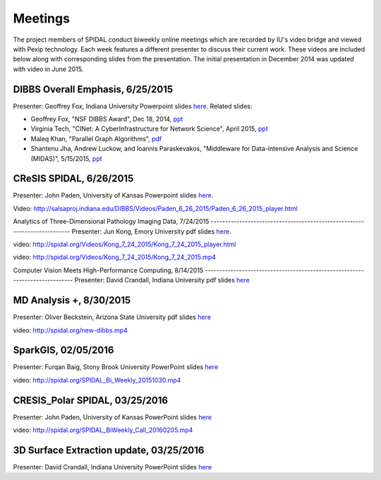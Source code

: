 Meetings
========

The project members of SPIDAL conduct biweekly online meetings which are
recorded by IU's video bridge and viewed with Pexip technology. Each
week features a different presenter to discuss their current work. These
videos are included below along with corresponding slides from the
presentation. The initial presentation in December 2014 was updated with
video in June 2015.

DIBBS Overall Emphasis, 6/25/2015
------------------------------------------------------
Presenter: Geoffrey Fox, Indiana University
Powerpoint slides
`here <http://spidal.org/Videos/Dibbs%20-%20Overall%20-%20June23-2015.pptx>`__.
Related slides:

-  Geoffrey Fox, "NSF DIBBS Award", Dec 18, 2014,
   `ppt <http://spidal.org/Videos/Dibbs%20-%20Overall%20-%20Dec18-2014.pptx>`__
-  Virginia Tech, "CINet: A CyberInfrastructure for Network Science",
   April 2015, `ppt <http://spidal.org/Videos/CINET-April-2015.pptx>`__
-  Maleq Khan, "Parallel Graph Algorithms",
   `pdf <http://spidal.org/Videos/ParallelAlg.pdf>`__
-  Shantenu Jha, Andrew Luckow, and Ioannis Paraskevakos, "Middleware
   for Data-intensive Analysis and Science (MIDAS)", 5/15/2015,
   `ppt <http://spidal.org/Videos/MIDAS-RADICAL.pptx>`__

CReSIS SPIDAL, 6/26/2015
------------------------------------------------------
Presenter: John Paden, University of Kansas
Powerpoint slides
`here <http://spidal.org/Videos/CReSIS-POLAR_spidal_20150626.pptx>`__.

Video:
http://salsaproj.indiana.edu/DIBBS/Videos/Paden\_6\_26\_2015/Paden\_6\_26\_2015\_player.html

Analytics of Three-Dimensional 
Pathology Imaging Data, 7/24/2015
--------------------------------------------------------------------------
Presenter: Jun Kong, Emory University
pdf slides `here <http://spidal.org/Videos/slides_Jul24_2015.pdf>`__.

video:
http://spidal.org/Videos/Kong\_7\_24\_2015/Kong\_7\_24\_2015\_player.html

video: http://spidal.org/Videos/Kong\_7\_24\_2015/Kong\_7\_24\_2015.mp4

Computer Vision Meets  
High-Performance Computing, 8/14/2015
-----------------------------------------------------------------------------
Presenter: David Crandall, Indiana University
pdf slides
`here <http://spidal.org/vision-dibbs2.pdf>`__

MD Analysis +, 8/30/2015
----------------------------------------------------------------
Presenter: Oliver Beckstein, Arizona State University
pdf slides `here <http://spidal.org/Videos/SPIDAL_Beckstein_2015.pdf>`__

video: http://spidal.org/new-dibbs.mp4

SparkGIS, 02/05/2016
----------------------------------------------------------
Presenter: Furqan Baig, Stony Brook University
PowerPoint slides
`here <http://spidal.org/SparkGIS%20-%20SPIDAL.pptx>`__

video: http://spidal.org/SPIDAL\_Bi\_Weekly\_20151030.mp4

CRESIS_Polar SPIDAL, 03/25/2016
-------------------------------------------------------
Presenter: John Paden, University of Kansas
PowerPoint slides
`here <http://spidal.org/CReSIS-POLAR_spidal_20160325.pptx>`__

video: http://spidal.org/SPIDAL\_BiWeekly\_Call\_20160205.mp4

3D Surface Extraction update, 03/25/2016
---------------------------------------------------------
Presenter: David Crandall, Indiana University
PowerPoint slides `here <http://spidal.org/3d_surface_extraction_update.pptx>`__
